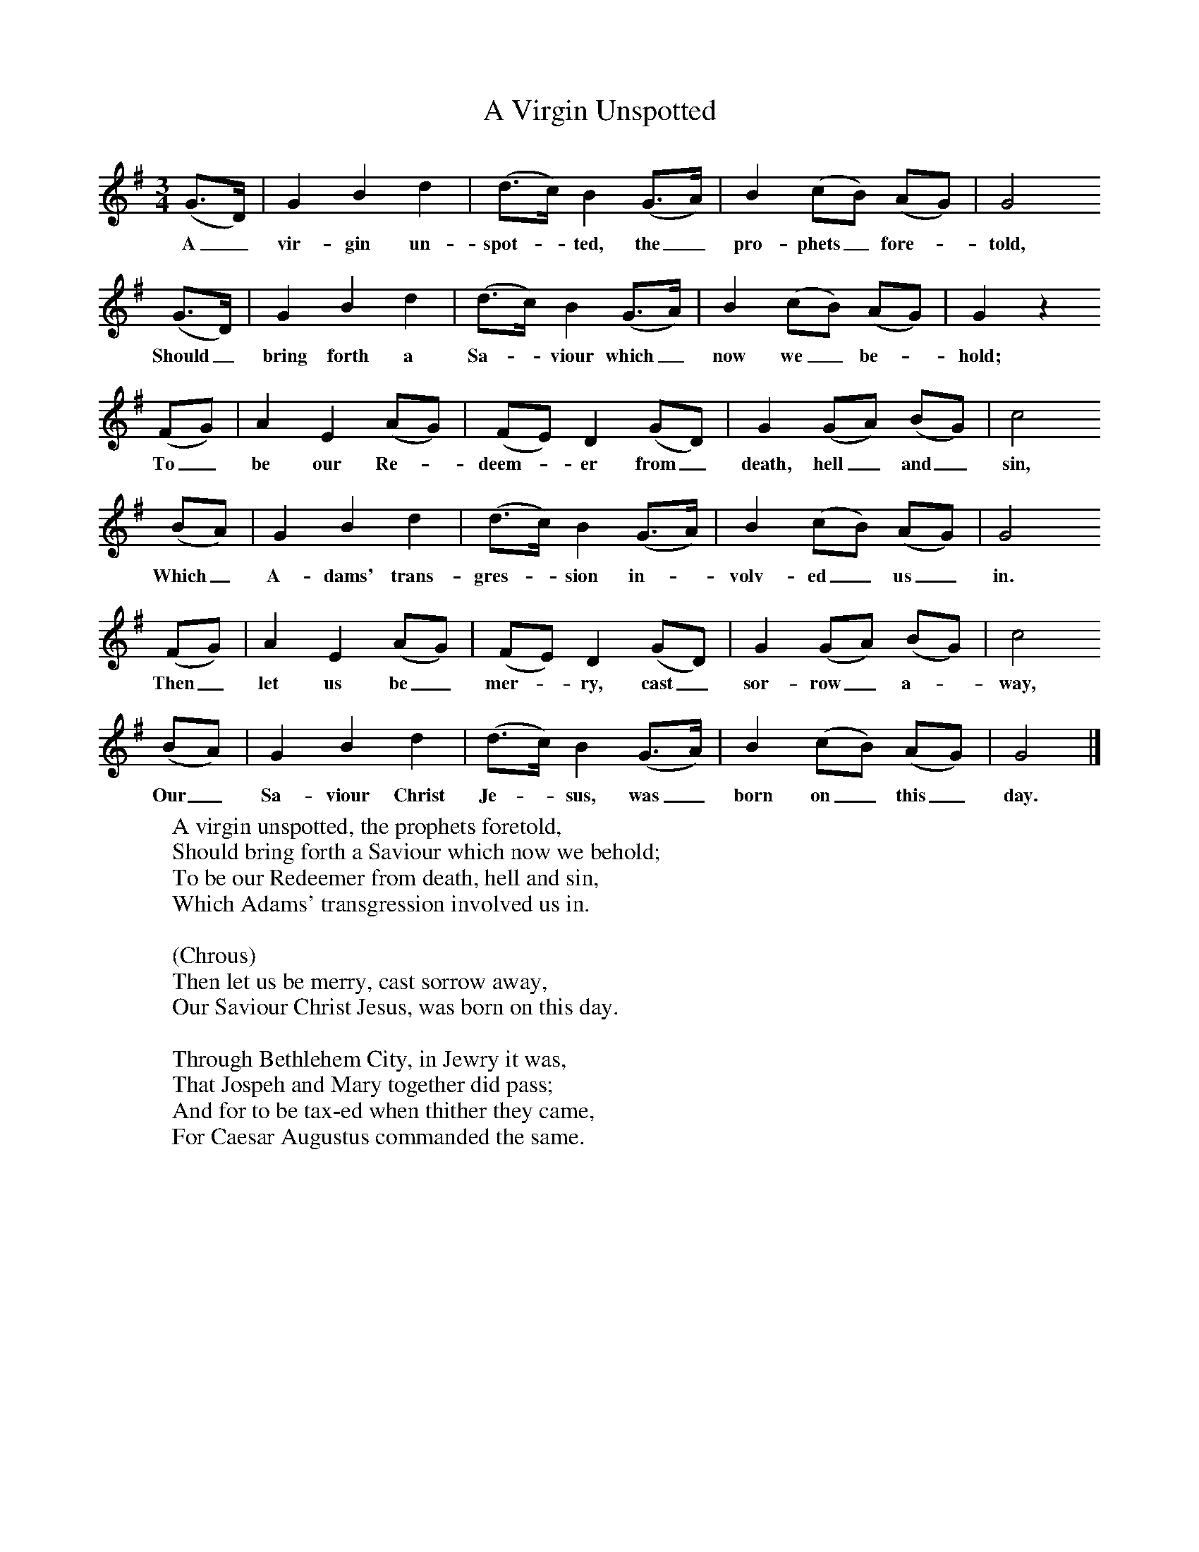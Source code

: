 X:1
T:A Virgin Unspotted
B:Broadwood, Lucy, 1893, English County Songs, Leadenhall Press, London
Z:Lucy Broadwood
F:http://www.folkinfo.org/songs
M:3/4     %Meter
L:1/8     %
K:G
(G3/2D/) |G2 B2 d2 |(d3/2c/) B2 (G3/2A/) |B2 (cB) (AG) | G4
w:A_ vir-gin un-spot--ted, the_ pro-phets_ fore--told,
 (G3/2D/) |G2 B2 d2 |(d3/2c/) B2 (G3/2A/) |B2 (cB) (AG) |G2 z2
w:Should_ bring forth a Sa--viour which_ now we_ be--hold;
 (FG) |A2 E2 (AG) |(FE) D2 (GD) |G2 (GA) (BG) | c4
w:To_ be our Re--deem--er from_ death, hell_ and_ sin,
 (BA) |G2 B2 d2 |(d3/2c/) B2 (G3/2A/) |B2 (cB) (AG) | G4
w: Which_ A-dams' trans-gres--sion in--volv-ed_ us_ in.
 (FG) |A2 E2 (AG) |(FE) D2 (GD) |G2 (GA) (BG) | c4
w:Then_ let us be_ mer--ry, cast_ sor-row_ a--way,
 (BA) |G2 B2 d2 |(d3/2c/) B2 (G3/2A/) |B2 (cB) (AG) | G4  |]
w:Our_ Sa-viour Christ Je--sus, was_ born on_ this_ day.
W:A virgin unspotted, the prophets foretold,
W:Should bring forth a Saviour which now we behold;
W:To be our Redeemer from death, hell and sin,
W:Which Adams' transgression involved us in.
W:
W:(Chrous)
W:Then let us be merry, cast sorrow away,
W:Our Saviour Christ Jesus, was born on this day.
W:
W:Through Bethlehem City, in Jewry it was,
W:That Jospeh and Mary together did pass;
W:And for to be tax-ed when thither they came,
W:For Caesar Augustus commanded the same.
